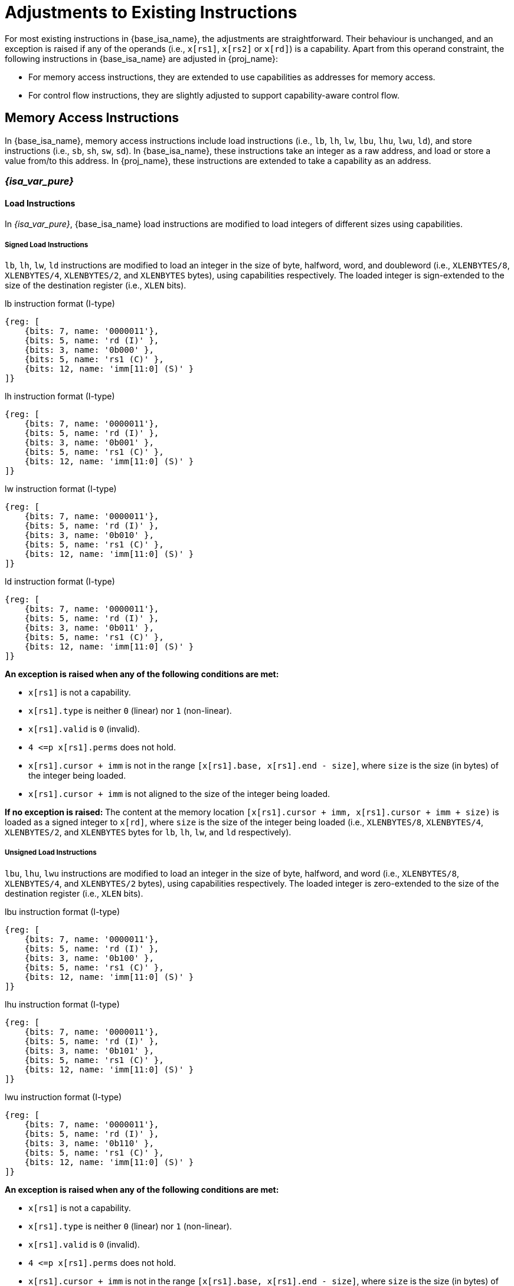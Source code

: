 :reproducible:

= Adjustments to Existing Instructions

For most existing instructions in {base_isa_name}, the adjustments are straightforward.
Their behaviour is unchanged, and an exception is raised if any of the operands
(i.e., `x[rs1]`, `x[rs2]` or `x[rd]`) is a capability.
Apart from this operand constraint, the following instructions in {base_isa_name} are adjusted in {proj_name}:

* For memory access instructions, they are extended to use capabilities as addresses for memory access.
* For control flow instructions, they are slightly adjusted to support capability-aware control flow.

[#load-store]
== Memory Access Instructions

In {base_isa_name}, memory access instructions include load instructions
(i.e., `lb`, `lh`, `lw`, `lbu`, `lhu`, `lwu`, `ld`), and store instructions (i.e., `sb`, `sh`, `sw`, `sd`).
In {base_isa_name}, these instructions take an integer as a raw address, and load or store a value from/to this address.
In {proj_name}, these instructions are extended to take a capability as an address.

=== _{isa_var_pure}_

==== Load Instructions

In _{isa_var_pure}_, {base_isa_name} load instructions are modified to load integers of different
sizes using capabilities.

===== Signed Load Instructions

`lb`, `lh`, `lw`, `ld` instructions are modified to load an integer in the size of byte, halfword, word, and doubleword
(i.e., `XLENBYTES/8`, `XLENBYTES/4`, `XLENBYTES/2`, and `XLENBYTES` bytes), using capabilities respectively.
The loaded integer is sign-extended to the size of the destination register (i.e., `XLEN` bits).

.lb instruction format (I-type)
[wavedrom,,svg]
....
{reg: [
    {bits: 7, name: '0000011'},
    {bits: 5, name: 'rd (I)' },
    {bits: 3, name: '0b000' },
    {bits: 5, name: 'rs1 (C)' },
    {bits: 12, name: 'imm[11:0] (S)' }
]}
....

.lh instruction format (I-type)
[wavedrom,,svg]
....
{reg: [
    {bits: 7, name: '0000011'},
    {bits: 5, name: 'rd (I)' },
    {bits: 3, name: '0b001' },
    {bits: 5, name: 'rs1 (C)' },
    {bits: 12, name: 'imm[11:0] (S)' }
]}
....

.lw instruction format (I-type)
[wavedrom,,svg]
....
{reg: [
    {bits: 7, name: '0000011'},
    {bits: 5, name: 'rd (I)' },
    {bits: 3, name: '0b010' },
    {bits: 5, name: 'rs1 (C)' },
    {bits: 12, name: 'imm[11:0] (S)' }
]}
....

.ld instruction format (I-type)
[wavedrom,,svg]
....
{reg: [
    {bits: 7, name: '0000011'},
    {bits: 5, name: 'rd (I)' },
    {bits: 3, name: '0b011' },
    {bits: 5, name: 'rs1 (C)' },
    {bits: 12, name: 'imm[11:0] (S)' }
]}
....

*An exception is raised when any of the following conditions are met:*

* `x[rs1]` is not a capability.
* `x[rs1].type` is neither `0` (linear) nor `1` (non-linear).
* `x[rs1].valid` is `0` (invalid).
* `4 \<=p x[rs1].perms` does not hold.
* `x[rs1].cursor + imm` is not in the range `[x[rs1].base, x[rs1].end - size]`,
where `size` is the size (in bytes) of the integer being loaded.
* `x[rs1].cursor + imm` is not aligned to the size of the integer being loaded.

*If no exception is raised:*
The content at the memory location `[x[rs1].cursor + imm, x[rs1].cursor + imm + size)` is loaded
as a signed integer to `x[rd]`, where `size` is the size of the integer being loaded
(i.e., `XLENBYTES/8`, `XLENBYTES/4`, `XLENBYTES/2`, and `XLENBYTES` bytes for `lb`, `lh`, `lw`, and `ld` respectively).

===== Unsigned Load Instructions

`lbu`, `lhu`, `lwu` instructions are modified to load an integer in the size of byte, halfword, and word
(i.e., `XLENBYTES/8`, `XLENBYTES/4`, and `XLENBYTES/2` bytes), using capabilities respectively.
The loaded integer is zero-extended to the size of the destination register (i.e., `XLEN` bits).

.lbu instruction format (I-type)
[wavedrom,,svg]
....
{reg: [
    {bits: 7, name: '0000011'},
    {bits: 5, name: 'rd (I)' },
    {bits: 3, name: '0b100' },
    {bits: 5, name: 'rs1 (C)' },
    {bits: 12, name: 'imm[11:0] (S)' }
]}
....

.lhu instruction format (I-type)
[wavedrom,,svg]
....
{reg: [
    {bits: 7, name: '0000011'},
    {bits: 5, name: 'rd (I)' },
    {bits: 3, name: '0b101' },
    {bits: 5, name: 'rs1 (C)' },
    {bits: 12, name: 'imm[11:0] (S)' }
]}
....

.lwu instruction format (I-type)
[wavedrom,,svg]
....
{reg: [
    {bits: 7, name: '0000011'},
    {bits: 5, name: 'rd (I)' },
    {bits: 3, name: '0b110' },
    {bits: 5, name: 'rs1 (C)' },
    {bits: 12, name: 'imm[11:0] (S)' }
]}
....

*An exception is raised when any of the following conditions are met:*

* `x[rs1]` is not a capability.
* `x[rs1].type` is neither `0` (linear) nor `1` (non-linear).
* `x[rs1].valid` is `0` (invalid).
* `4 \<=p x[rs1].perms` does not hold.
* `x[rs1].cursor + imm` is not in the range `[x[rs1].base, x[rs1].end - size]`,
where `size` is the size (in bytes) of the integer being loaded.
* `x[rs1].cursor + imm` is not aligned to the size of the integer being loaded.

*If no exception is raised:*
The content at the memory location `[x[rs1].cursor + imm, x[rs1].cursor + imm + size)` is loaded
as an unsigned integer to `x[rd]`, where `size` is the size of the integer being loaded
(i.e., `XLENBYTES/8`, `XLENBYTES/4`, and `XLENBYTES/2` bytes for `lbu`, `lhu`, and `lwu` respectively).

==== Store Instructions

`sb`, `sh`, `sw`, `sd` instructions are modified to store an integer in the size of byte, halfword, word, and doubleword
(i.e., `XLENBYTES/8`, `XLENBYTES/4`, `XLENBYTES/2`, and `XLENBYTES` bytes), using capabilities respectively.

.sb instruction format (S-type)
[wavedrom,,svg]
....
{reg: [
    {bits: 7, name: '0100011'},
    {bits: 5, name: 'imm[4:0] (S)' },
    {bits: 3, name: '0b000' },
    {bits: 5, name: 'rs1 (C)' },
    {bits: 5, name: 'rs2 (I)' },
    {bits: 7, name: 'imm[11:5] (S)' }
]}
....

.sh instruction format (S-type)
[wavedrom,,svg]
....
{reg: [
    {bits: 7, name: '0100011'},
    {bits: 5, name: 'imm[4:0] (S)' },
    {bits: 3, name: '0b001' },
    {bits: 5, name: 'rs1 (C)' },
    {bits: 5, name: 'rs2 (I)' },
    {bits: 7, name: 'imm[11:5] (S)' }
]}
....

.sw instruction format (S-type)
[wavedrom,,svg]
....
{reg: [
    {bits: 7, name: '0100011'},
    {bits: 5, name: 'imm[4:0] (S)' },
    {bits: 3, name: '0b010' },
    {bits: 5, name: 'rs1 (C)' },
    {bits: 5, name: 'rs2 (I)' },
    {bits: 7, name: 'imm[11:5] (S)' }
]}
....

.sd instruction format (S-type)
[wavedrom,,svg]
....
{reg: [
    {bits: 7, name: '0100011'},
    {bits: 5, name: 'imm[4:0]' },
    {bits: 3, name: '0b011' },
    {bits: 5, name: 'rs1 (C)' },
    {bits: 5, name: 'rs2 (I)' },
    {bits: 7, name: 'imm[11:5]' }
]}
....

*An exception is raised when any of the following conditions are met:*

* `x[rs1]` is not a capability.
* `x[rs1].type` is not `0`, `1`, or `3` (linear, non-linear, or uninitialised).
* `x[rs1].type` is `3` (uninitialised) and `imm` is not `0`.
* `x[rs1].valid` is `0` (invalid).
* `x[rs1].perms` is neither `6` (read-write) nor `7` (read-write-execute).
* `x[rs1].cursor + imm` is not in the range `[x[rs1].base, x[rs1].end - size]`,
where `size` is the size (in bytes) of the integer being stored.
* `x[rs1].cursor + imm` is not aligned to the size of the integer being stored.
* `x[rs2]` is not an integer.

*If no exception is raised:*
The content of `x[rs2]` is stored as an integer to the memory location
`[x[rs1].cursor + imm, x[rs1].cursor + imm + size)`, where `size` is the size of the integer being stored
(i.e., `XLENBYTES/8`, `XLENBYTES/4`, `XLENBYTES/2`, and `XLENBYTES` bytes for `sb`, `sh`, `sw`, and `sd` respectively).
If `x[rs1].type` is `3` (uninitialised), `x[rs1].cursor` is set to `x[rs1].cursor + size`.
The content in the `CLEN`-bit aligned memory location `[cbase, cend)`, which alias with memory location
`[x[rs1].cursor + imm, x[rs1].cursor + imm + size)`, is set to integer type,
where `cbase = (cursor + imm) & ~(CLENBYTES - 1)` and `cend = cbase + CLENBYTES`.

=== _{isa_var_hybrid}_

In _{isa_var_hybrid}_, {base_isa_name} memory access instructions behave the same as in _{isa_var_pure}_
if `cwld` is `1` (secure world). However, if `cwld` is `0` (normal world), these instructions behave
differently in different _encoding modes_.

* When `cwld` is `0` (normal world) and `emode` is `1` (capability encoding mode), these instructions
behave the same as in _{isa_var_pure}_.
* When `cwld` is `0` (normal world) and `emode` is `0` (integer encoding mode), these instructions
behave the same as in {base_isa_name} except that the following adjustments are made to these instructions:
** An exception is raised if any of `x[rs1]`, `x[rs2]` and `x[rd]` contains a capability.
** An exception is raised if the address to be accessed (i.e., `x[rs1] + imm`) is within
the range `(SBASE - size, SEND)`, where `size` is the size (in bytes) of the integer to be loaded/stored.

== Control Flow Instructions

In {base_isa_name}, conditional branch instructions (i.e., `beq`, `bne`, `blt`, `bge`, `bltu`, and `bgeu`),
and unconditional jump instructions (i.e., `jal` and `jalr`) are used to control the flow of execution.
In {proj_name}, these instructions are adjusted to support the situation where the program counter is a capability.

=== Branch Instructions

.beq instruction format (B-type)
[wavedrom,,svg]
....
{reg: [
    {bits: 7, name: '0b1100011'},
    {bits: 5, name: 'imm[4:1|11] (S)' },
    {bits: 3, name: '0b000' },
    {bits: 5, name: 'rs1 (I)' },
    {bits: 5, name: 'rs2 (I)' },
    {bits: 7, name: 'imm[12|10:5] (S)' }
]}
....

.bne instruction format (B-type)
[wavedrom,,svg]
....
{reg: [
    {bits: 7, name: '0b1100011'},
    {bits: 5, name: 'imm[4:1|11] (S)' },
    {bits: 3, name: '0b001' },
    {bits: 5, name: 'rs1 (I)' },
    {bits: 5, name: 'rs2 (I)' },
    {bits: 7, name: 'imm[12|10:5] (S)' }
]}
....

.blt instruction format (B-type)
[wavedrom,,svg]
....
{reg: [
    {bits: 7, name: '0b1100011'},
    {bits: 5, name: 'imm[4:1|11] (S)' },
    {bits: 3, name: '0b100' },
    {bits: 5, name: 'rs1 (I)' },
    {bits: 5, name: 'rs2 (I)' },
    {bits: 7, name: 'imm[12|10:5] (S)' }
]}
....

.bge instruction format (B-type)
[wavedrom,,svg]
....
{reg: [
    {bits: 7, name: '0b1100011'},
    {bits: 5, name: 'imm[4:1|11] (S)' },
    {bits: 3, name: '0b101' },
    {bits: 5, name: 'rs1 (I)' },
    {bits: 5, name: 'rs2 (I)' },
    {bits: 7, name: 'imm[12|10:5] (S)' }
]}
....

.bltu instruction format (B-type)
[wavedrom,,svg]
....
{reg: [
    {bits: 7, name: '0b1100011'},
    {bits: 5, name: 'imm[4:1|11] (S)' },
    {bits: 3, name: '0b110' },
    {bits: 5, name: 'rs1 (I)' },
    {bits: 5, name: 'rs2 (I)' },
    {bits: 7, name: 'imm[12|10:5] (S)' }
]}
....

.bgeu instruction format (B-type)
[wavedrom,,svg]
....
{reg: [
    {bits: 7, name: '0b1100011'},
    {bits: 5, name: 'imm[4:1|11] (S)' },
    {bits: 3, name: '0b111' },
    {bits: 5, name: 'rs1 (I)' },
    {bits: 5, name: 'rs2 (I)' },
    {bits: 7, name: 'imm[12|10:5] (S)' }
]}
....

*The following adjustments are made to these instructions:*

_{isa_var_pure}_

* An exception is raised if `x[rs1]` or `x[rs2]` is a capability.
* `x[pc].cursor`, instead of `x[pc]`, is changed by the instruction.

_{isa_var_hybrid}_

* An exception is raised if `x[rs1]` or `x[rs2]` is a capability.
* When `cwld` is `1` (secure world), `x[pc].cursor`, instead of `x[pc]`, is changed by the instruction.

=== Jump Instructions

.jal instruction format (J-type)
[wavedrom,,svg]
....
{reg: [
    {bits: 7, name: '0b1101111'},
    {bits: 5, name: 'rd (I)' },
    {bits: 20, name: 'imm[20|10:1|11|19:12] (S)' }
]}
....

.jalr instruction format (I-type)
[wavedrom,,svg]
....
{reg: [
    {bits: 7, name: '0b1100111'},
    {bits: 5, name: 'rd (I)' },
    {bits: 3, name: '0b000' },
    {bits: 5, name: 'rs1 (I)' },
    {bits: 12, name: 'imm[11:0] (S)' }
]}
....

*The following adjustments are made to these instructions:*

_{isa_var_pure}_

* An exception is raised if `x[rs1]` (if existed) or `x[rd]` is a capability.
* `x[pc].cursor`, instead of `x[pc]`, is changed by the instruction.
* `x[pc].cursor` (i.e., the address of the next instruction) is written to `x[rd]`.

_{isa_var_hybrid}_

* An exception is raised if `x[rs1]` (if existed) or `x[rd]` is a capability.
* When `cwld` is `1` (secure world), `x[pc].cursor`, instead of `x[pc]`, is changed by the instruction.
* When `cwld` is `1` (secure world), `x[pc].cursor` (i.e., the address of the next instruction)
is written to `x[rd]`.